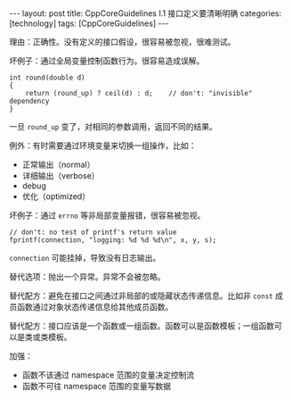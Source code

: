 #+BEGIN_EXPORT html
---
layout: post
title: CppCoreGuidelines I.1 接口定义要清晰明确
categories: [technology]
tags: [CppCoreGuidelines]
---
#+END_EXPORT

理由：正确性。没有定义的接口假设，很容易被忽视，很难测试。

坏例子：通过全局变量控制函数行为。很容易造成误解。

#+begin_src C++ :results output :exports both :flags -std=c++17 :namespaces std :includes <iostream> <vector> <algorithm> :eval no-export
int round(double d)
{
    return (round_up) ? ceil(d) : d;    // don't: "invisible" dependency
}
#+end_src

一旦 ~round_up~ 变了，对相同的参数调用，返回不同的结果。

例外：有时需要通过环境变量来切换一组操作，比如：
- 正常输出（normal）
- 详细输出（verbose）
- debug
- 优化（optimized）


坏例子：通过 ~errno~ 等非局部变量报错，很容易被忽视。
#+begin_src C++ :results output :exports both :flags -std=c++17 :namespaces std :includes <iostream> <vector> <algorithm> :eval no-export
// don't: no test of printf's return value
fprintf(connection, "logging: %d %d %d\n", x, y, s);
#+end_src

~connection~ 可能挂掉，导致没有日志输出。


替代选项：抛出一个异常。异常不会被忽略。


替代配方：避免在接口之间通过非局部的或隐藏状态传递信息。比如非 ~const~
成员函数通过对象状态传递信息给其他成员函数。


替代配方：接口应该是一个函数或一组函数。函数可以是函数模板；一组函数可
以是类或类模板。


加强：
- 函数不该通过 namespace 范围的变量决定控制流
- 函数不可往 namespace 范围的变量写数据
